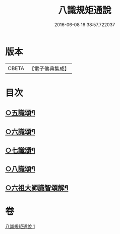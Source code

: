 #+TITLE: 八識規矩通說 
#+DATE: 2016-06-08 16:38:57.722037

* 版本
 |     CBETA|【電子佛典集成】|

* 目次
** [[file:KR6n0135_001.txt::001-0421b11][○五識頌¶]]
** [[file:KR6n0135_001.txt::001-0422b13][○六識頌¶]]
** [[file:KR6n0135_001.txt::001-0423a11][○七識頌¶]]
** [[file:KR6n0135_001.txt::001-0423c13][○八識頌¶]]
** [[file:KR6n0135_001.txt::001-0424c6][○六祖大師識智頌解¶]]

* 卷
[[file:KR6n0135_001.txt][八識規矩通說 1]]

